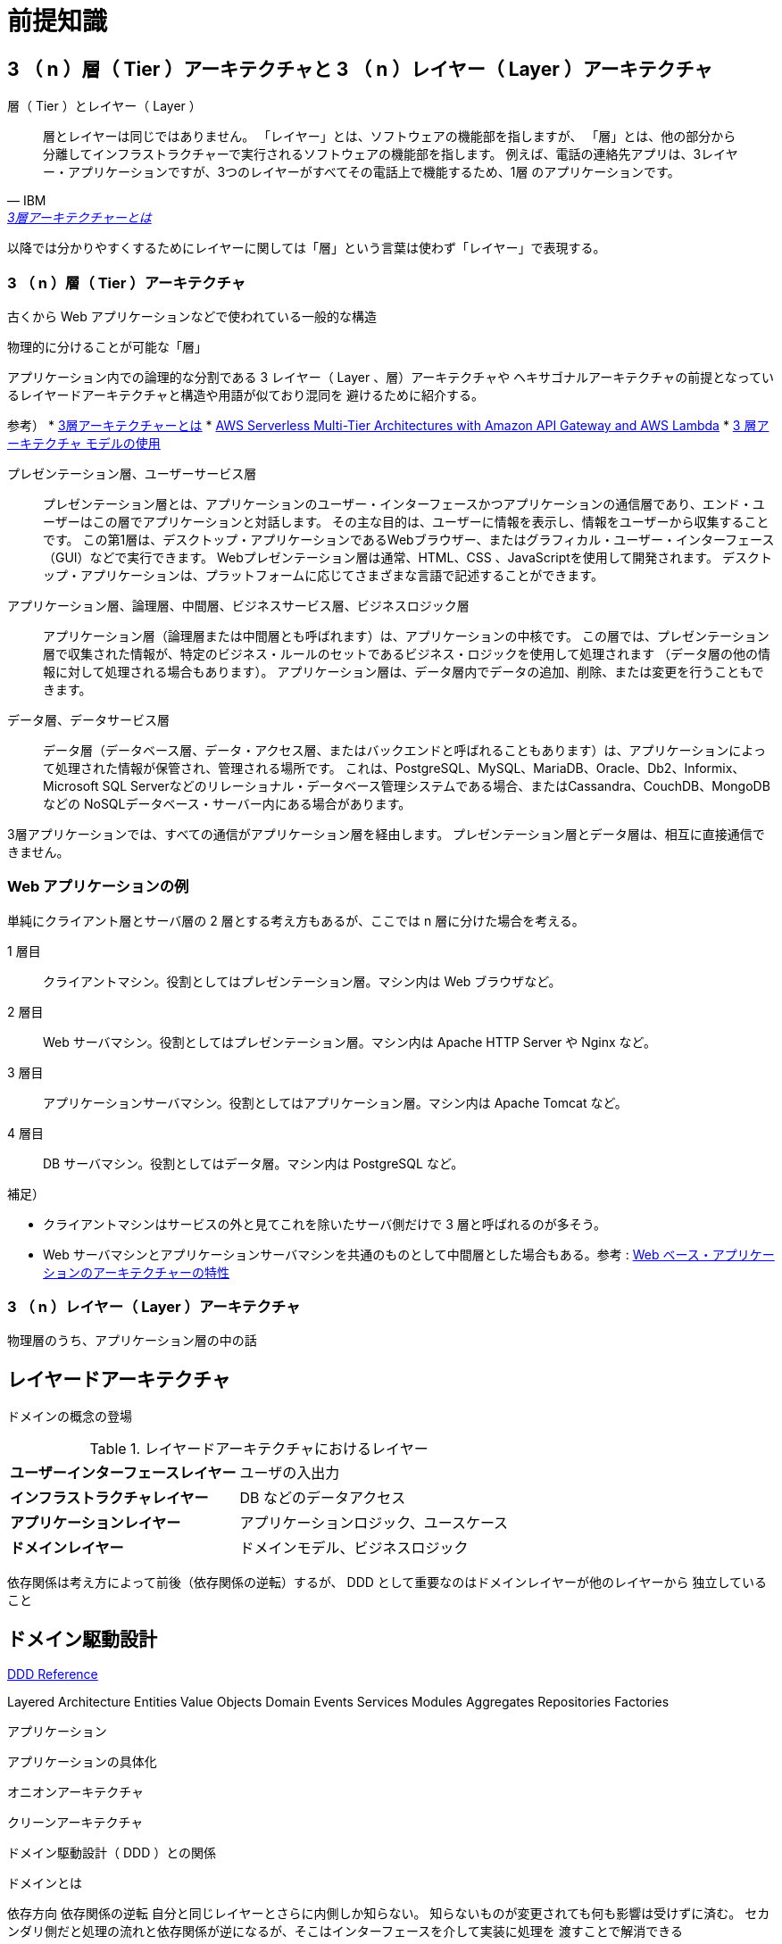 = 前提知識

== 3 （ n ）層（ Tier ）アーキテクチャと 3 （ n ）レイヤー（ Layer ）アーキテクチャ

.層（ Tier ）とレイヤー（ Layer ）
[quote, IBM, 'https://www.ibm.com/jp-ja/topics/three-tier-architecture[3層アーキテクチャーとは]']
____
層とレイヤーは同じではありません。 「レイヤー」とは、ソフトウェアの機能部を指しますが、
「層」とは、他の部分から分離してインフラストラクチャーで実行されるソフトウェアの機能部を指します。 
例えば、電話の連絡先アプリは、3レイヤー・アプリケーションですが、3つのレイヤーがすべてその電話上で機能するため、1層 のアプリケーションです。
____

以降では分かりやすくするためにレイヤーに関しては「層」という言葉は使わず「レイヤー」で表現する。

=== 3 （ n ）層（ Tier ）アーキテクチャ

古くから Web アプリケーションなどで使われている一般的な構造

物理的に分けることが可能な「層」

アプリケーション内での論理的な分割である 3 レイヤー（ Layer 、層）アーキテクチャや
ヘキサゴナルアーキテクチャの前提となっているレイヤードアーキテクチャと構造や用語が似ており混同を
避けるために紹介する。


参考）
* https://www.ibm.com/jp-ja/topics/three-tier-architecture[3層アーキテクチャーとは]
* https://docs.aws.amazon.com/whitepapers/latest/serverless-multi-tier-architectures-api-gateway-lambda/welcome.html[AWS Serverless Multi-Tier Architectures with Amazon API Gateway and AWS Lambda]
* https://learn.microsoft.com/ja-jp/windows/win32/cossdk/using-a-three-tier-architecture-model[3 層アーキテクチャ モデルの使用]


プレゼンテーション層、ユーザーサービス層::
  プレゼンテーション層とは、アプリケーションのユーザー・インターフェースかつアプリケーションの通信層であり、エンド・ユーザーはこの層でアプリケーションと対話します。 
  その主な目的は、ユーザーに情報を表示し、情報をユーザーから収集することです。 
  この第1層は、デスクトップ・アプリケーションであるWebブラウザー、またはグラフィカル・ユーザー・インターフェース（GUI）などで実行できます。
  Webプレゼンテーション層は通常、HTML、CSS 、JavaScriptを使用して開発されます。 デスクトップ・アプリケーションは、プラットフォームに応じてさまざまな言語で記述することができます。
アプリケーション層、論理層、中間層、ビジネスサービス層、ビジネスロジック層::
  アプリケーション層（論理層または中間層とも呼ばれます）は、アプリケーションの中核です。
  この層では、プレゼンテーション層で収集された情報が、特定のビジネス・ルールのセットであるビジネス・ロジックを使用して処理されます
  （データ層の他の情報に対して処理される場合もあります）。 アプリケーション層は、データ層内でデータの追加、削除、または変更を行うこともできます。 
データ層、データサービス層::
  データ層（データベース層、データ・アクセス層、またはバックエンドと呼ばれることもあります）は、アプリケーションによって処理された情報が保管され、管理される場所です。
  これは、PostgreSQL、MySQL、MariaDB、Oracle、Db2、Informix、Microsoft SQL Serverなどのリレーショナル・データベース管理システムである場合、またはCassandra、CouchDB、MongoDBなどの
  NoSQLデータベース・サーバー内にある場合があります。          

3層アプリケーションでは、すべての通信がアプリケーション層を経由します。 プレゼンテーション層とデータ層は、相互に直接通信できません。

=== Web アプリケーションの例

単純にクライアント層とサーバ層の 2 層とする考え方もあるが、ここでは n 層に分けた場合を考える。

1 層目::
  クライアントマシン。役割としてはプレゼンテーション層。マシン内は Web ブラウザなど。
2 層目::
  Web サーバマシン。役割としてはプレゼンテーション層。マシン内は Apache HTTP Server や Nginx など。
3 層目::
  アプリケーションサーバマシン。役割としてはアプリケーション層。マシン内は Apache Tomcat など。
4 層目::
  DB サーバマシン。役割としてはデータ層。マシン内は PostgreSQL など。

補足）

* クライアントマシンはサービスの外と見てこれを除いたサーバ側だけで 3 層と呼ばれるのが多そう。
* Web サーバマシンとアプリケーションサーバマシンを共通のものとして中間層とした場合もある。参考 : https://www.ibm.com/docs/ja/db2-for-zos/13?topic=environment-architectural-characteristics-web-based-applications[Web ベース・アプリケーションのアーキテクチャーの特性]


=== 3 （ n ）レイヤー（ Layer ）アーキテクチャ

物理層のうち、アプリケーション層の中の話




== レイヤードアーキテクチャ

ドメインの概念の登場



.レイヤードアーキテクチャにおけるレイヤー
[cols="1,1"options="noheader,autowidth",stripes=hover]
|===
^s|ユーザーインターフェースレイヤー
a|
ユーザの入出力

^s|インフラストラクチャレイヤー
a|
DB などのデータアクセス

^s|アプリケーションレイヤー
a|
アプリケーションロジック、ユースケース

^s|ドメインレイヤー
a|
ドメインモデル、ビジネスロジック
|===

依存関係は考え方によって前後（依存関係の逆転）するが、 DDD として重要なのはドメインレイヤーが他のレイヤーから
独立していること



== ドメイン駆動設計

https://www.domainlanguage.com/ddd/reference/[DDD Reference]

Layered Architecture
Entities
Value Objects
Domain Events
Services
Modules
Aggregates
Repositories
Factories




アプリケーション



アプリケーションの具体化

オニオンアーキテクチャ

クリーンアーキテクチャ



ドメイン駆動設計（ DDD ）との関係

ドメインとは






依存方向
依存関係の逆転
自分と同じレイヤーとさらに内側しか知らない。
知らないものが変更されても何も影響は受けずに済む。
セカンダリ側だと処理の流れと依存関係が逆になるが、そこはインターフェースを介して実装に処理を
渡すことで解消できる

セカンダリだとポートがインターフェース、アダプタが実装となっている。
プライマリポートだと依存関係の逆転は起きずドメイン内の処理を起動する必要があるので、インターフェースにはする必要はないが、
役割の分担としてポートはインターフェース、その実装がポートと同じ層のユースケース（クリーンアーキテクチャで
ユースケースインタラクタと呼んでいるものに相当）とする。


プライマリ側とセカンダリ側は依存関係上は並列


実装順

アダプタやポートはテスト用から



=== ドメインレイヤー

実現したい概念そのもの

エンティティ
ライフサイクルと ID を持つ
変化するパラメータを持ったオブジェクト。持っているパラメータが変化しても存在は同じ。
存在を見分けるために不変の id を持つ。
オブジェクトが満たすべきルールも含む
可能な限り値オブジェクトを使った方がよい（複雑さを避ける）？

値オブジェクト
不変なオブジェクト。値が同じなら同じ存在
ライフサイクルはない
オブジェクトが満たすべきルールも含む
関数は副作用を持たない

属性が複数の場合もある

参考 : https://learn.microsoft.com/ja-jp/dotnet/architecture/microservices/microservice-ddd-cqrs-patterns/implement-value-objects

値オブジェクトなのか単なる属性なのかは意識して分けること
制約がゆるく特別な意味を持たせる必要のないものは値オブジェクトとしてモデリングは行わず、
UML のクラス図などでは単なるデータ型（言語に用意されているプリミティブ型や列挙型など）で定義された属性で十分。

サービス
物としてモデリングできない存在
値オブジェクトやエンティティを扱う。
手続きと混同しないように。値オブジェクトやエンティティ単体ではできないような操作のために使う？


ドメインイベント

コンテキスト境界
同じものでも適用範囲の境界をはっきりさせれば複数モデルが存在しても良い
実装時にはコンテキストでアプリケーション自体を分けた方が分かりやすい
参考 : https://little-hands.hatenablog.com/entry/2017/12/07/bouded-context-implementation

コンテキストマッピング


関連
オブジェクト同士の関係性パターン

集約
関連するオブジェクトの集合
カプセル化
変更単位であり一貫性を保障
ルートとなるエンティティが存在（値オブジェクトだけの集合は UML でいうところのコンポジションに相当？）
ライフサイクルのパターンの 1 種とも言えるが、メインは関連性の話


ライフサイクル
エンティティに対するライフサイクルパターン

ファクトリ
集約の作成が複雑な場合などに利用

リポジトリ
集約の置き場所
集約に対する CRUD








=== ユースケース（アプリケーション）レイヤー

アプリケーションで実現するためのルール


